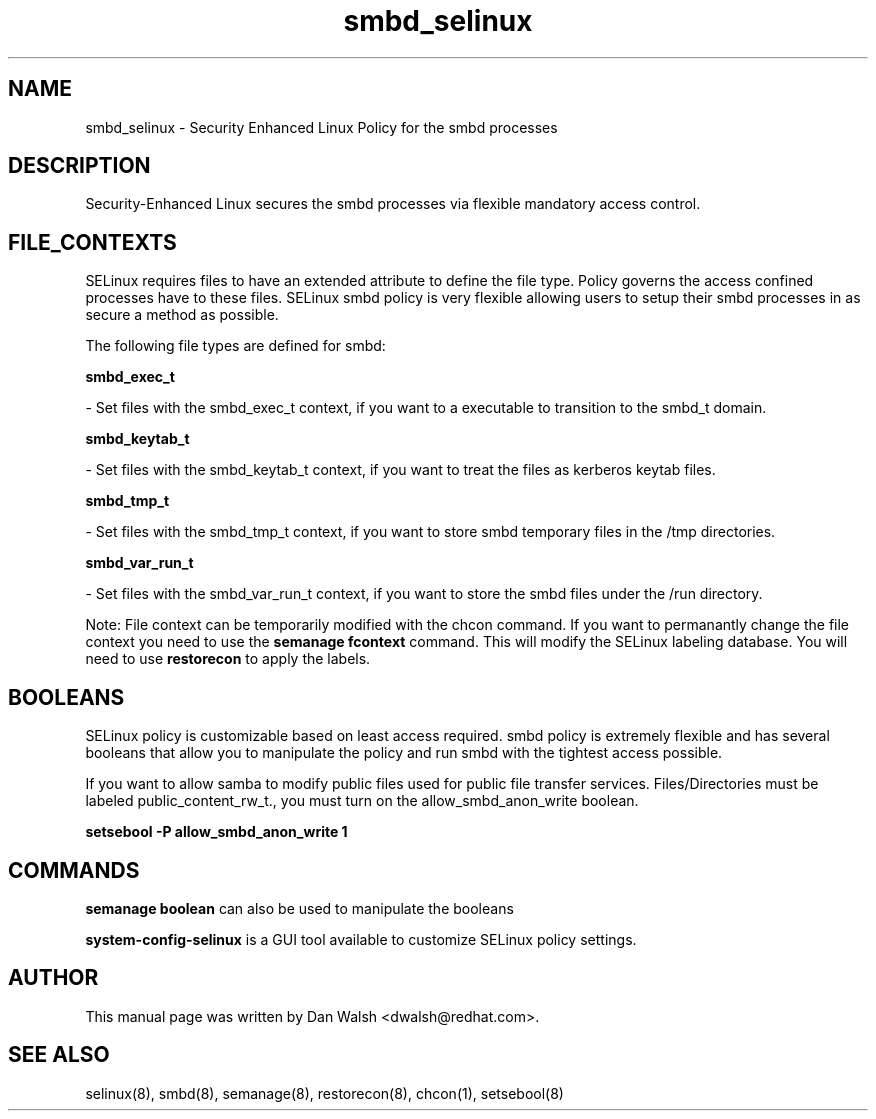 .TH  "smbd_selinux"  "8"  "16 Feb 2012" "dwalsh@redhat.com" "smbd Selinux Policy documentation"
.SH "NAME"
smbd_selinux \- Security Enhanced Linux Policy for the smbd processes
.SH "DESCRIPTION"

Security-Enhanced Linux secures the smbd processes via flexible mandatory access
control.  
.SH FILE_CONTEXTS
SELinux requires files to have an extended attribute to define the file type. 
Policy governs the access confined processes have to these files. 
SELinux smbd policy is very flexible allowing users to setup their smbd processes in as secure a method as possible.
.PP 
The following file types are defined for smbd:


.EX
.B smbd_exec_t 
.EE

- Set files with the smbd_exec_t context, if you want to a executable to transition to the smbd_t domain.


.EX
.B smbd_keytab_t 
.EE

- Set files with the smbd_keytab_t context, if you want to treat the files as kerberos keytab files.


.EX
.B smbd_tmp_t 
.EE

- Set files with the smbd_tmp_t context, if you want to store smbd temporary files in the /tmp directories.


.EX
.B smbd_var_run_t 
.EE

- Set files with the smbd_var_run_t context, if you want to store the smbd files under the /run directory.

Note: File context can be temporarily modified with the chcon command.  If you want to permanantly change the file context you need to use the 
.B semanage fcontext 
command.  This will modify the SELinux labeling database.  You will need to use
.B restorecon
to apply the labels.

.SH BOOLEANS
SELinux policy is customizable based on least access required.  smbd policy is extremely flexible and has several booleans that allow you to manipulate the policy and run smbd with the tightest access possible.


.PP
If you want to allow samba to modify public files used for public file transfer services.  Files/Directories must be labeled public_content_rw_t., you must turn on the allow_smbd_anon_write boolean.

.EX
.B setsebool -P allow_smbd_anon_write 1
.EE

.SH "COMMANDS"

.B semanage boolean
can also be used to manipulate the booleans

.PP
.B system-config-selinux 
is a GUI tool available to customize SELinux policy settings.

.SH AUTHOR	
This manual page was written by Dan Walsh <dwalsh@redhat.com>.

.SH "SEE ALSO"
selinux(8), smbd(8), semanage(8), restorecon(8), chcon(1), setsebool(8)